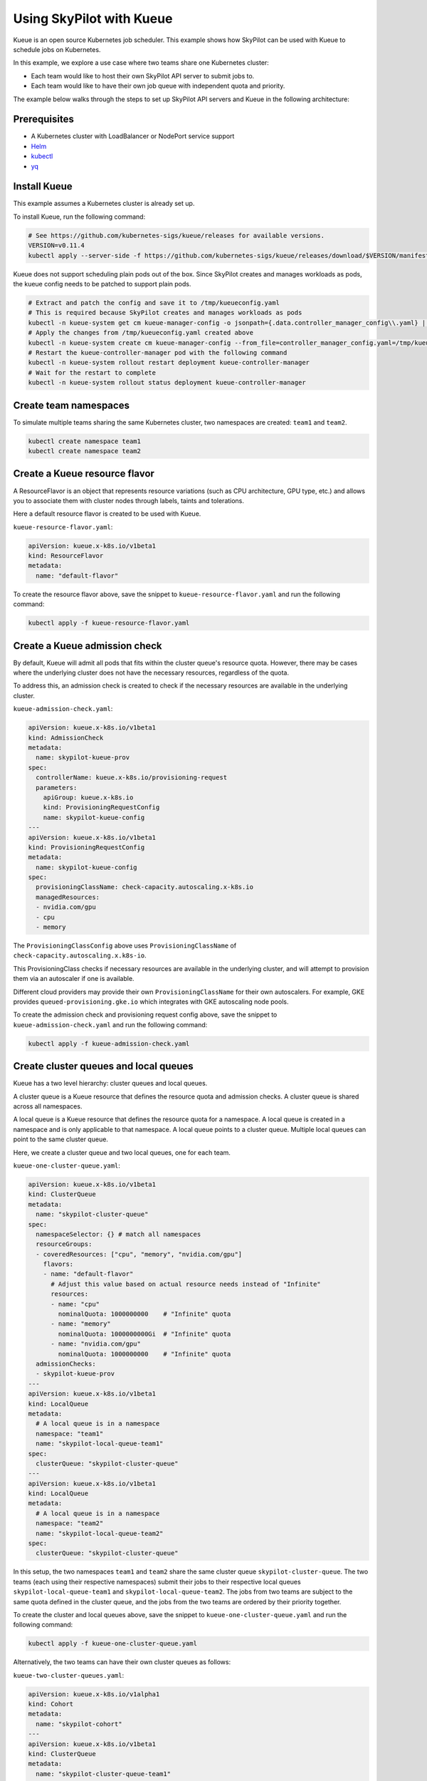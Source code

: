 .. _kubernetes-example-kueue:

Using SkyPilot with Kueue
=========================

Kueue is an open source Kubernetes job scheduler.
This example shows how SkyPilot can be used with Kueue to schedule jobs on Kubernetes.

In this example, we explore a use case where two teams share one Kubernetes cluster:

- Each team would like to host their own SkyPilot API server to submit jobs to.
- Each team would like to have their own job queue with independent quota and priority.

The example below walks through the steps to set up SkyPilot API servers and Kueue in the following architecture:

.. image:: ../../../images/examples/k8s-with-kueue/final-architecture.svg
   :alt: Kueue Example Architecture
   :width: 80%
   :align: center

Prerequisites
-------------

* A Kubernetes cluster with LoadBalancer or NodePort service support
* `Helm <https://helm.sh/docs/intro/install/>`_
* `kubectl <https://kubernetes.io/docs/tasks/tools/#kubectl>`_
* `yq <https://github.com/mikefarah/yq/#install>`_

Install Kueue
-------------

This example assumes a Kubernetes cluster is already set up.

To install Kueue, run the following command:

.. code-block:: bash

    # See https://github.com/kubernetes-sigs/kueue/releases for available versions.
    VERSION=v0.11.4
    kubectl apply --server-side -f https://github.com/kubernetes-sigs/kueue/releases/download/$VERSION/manifests.yaml

Kueue does not support scheduling plain pods out of the box. Since SkyPilot creates and manages workloads as pods,
the kueue config needs to be patched to support plain pods.

.. code-block:: bash

    # Extract and patch the config and save it to /tmp/kueueconfig.yaml
    # This is required because SkyPilot creates and manages workloads as pods
    kubectl -n kueue-system get cm kueue-manager-config -o jsonpath={.data.controller_manager_config\\.yaml} | yq '.integrations.frameworks += ["pod"]' > /tmp/kueueconfig.yaml
    # Apply the changes from /tmp/kueueconfig.yaml created above
    kubectl -n kueue-system create cm kueue-manager-config --from_file=controller_manager_config.yaml=/tmp/kueueconfig.yaml --dry-run=client -o yaml | kubectl -n kueue-system apply -f -
    # Restart the kueue-controller-manager pod with the following command
    kubectl -n kueue-system rollout restart deployment kueue-controller-manager
    # Wait for the restart to complete
    kubectl -n kueue-system rollout status deployment kueue-controller-manager

Create team namespaces
----------------------

To simulate multiple teams sharing the same Kubernetes cluster,
two namespaces are created: ``team1`` and ``team2``.

.. image:: ../../../images/examples/k8s-with-kueue/namespaces.svg
   :alt: Team Namespaces
   :width: 80%
   :align: center

.. code-block:: bash

    kubectl create namespace team1
    kubectl create namespace team2

Create a Kueue resource flavor
------------------------------

A ResourceFlavor is an object that represents resource variations (such as CPU architecture, GPU type, etc.)
and allows you to associate them with cluster nodes through labels, taints and tolerations.

Here a default resource flavor is created to be used with Kueue.

``kueue-resource-flavor.yaml``:

.. code-block:: yaml

    apiVersion: kueue.x-k8s.io/v1beta1
    kind: ResourceFlavor
    metadata:
      name: "default-flavor"

To create the resource flavor above, save the snippet to ``kueue-resource-flavor.yaml`` and run the following command:

.. code-block:: bash

    kubectl apply -f kueue-resource-flavor.yaml

Create a Kueue admission check
------------------------------

By default, Kueue will admit all pods that fits within the cluster queue's resource quota.
However, there may be cases where the underlying cluster does not have the necessary resources,
regardless of the quota.

To address this, an admission check is created to check if the necessary resources are available
in the underlying cluster.

``kueue-admission-check.yaml``:

.. code-block:: yaml

    apiVersion: kueue.x-k8s.io/v1beta1
    kind: AdmissionCheck
    metadata:
      name: skypilot-kueue-prov
    spec:
      controllerName: kueue.x-k8s.io/provisioning-request
      parameters:
        apiGroup: kueue.x-k8s.io
        kind: ProvisioningRequestConfig
        name: skypilot-kueue-config
    ---
    apiVersion: kueue.x-k8s.io/v1beta1
    kind: ProvisioningRequestConfig
    metadata:
      name: skypilot-kueue-config
    spec:
      provisioningClassName: check-capacity.autoscaling.x-k8s.io
      managedResources:
      - nvidia.com/gpu
      - cpu
      - memory

The ``ProvisioningClassConfig`` above uses ``ProvisioningClassName`` of ``check-capacity.autoscaling.x.k8s-io``.

This ProvisioningClass checks if necessary resources are available in the underlying cluster, and will attempt to
provision them via an autoscaler if one is available.

Different cloud providers may provide their own ``ProvisioningClassName`` for their own autoscalers.
For example, GKE provides ``queued-provisioning.gke.io`` which integrates with GKE autoscaling node pools.

To create the admission check and provisioning request config above, save the snippet to ``kueue-admission-check.yaml`` and run the following command:

.. code-block:: bash

    kubectl apply -f kueue-admission-check.yaml

Create cluster queues and local queues
--------------------------------------

Kueue has a two level hierarchy: cluster queues and local queues.

A cluster queue is a Kueue resource that defines the resource quota and admission checks.
A cluster queue is shared across all namespaces.

A local queue is a Kueue resource that defines the resource quota for a namespace.
A local queue is created in a namespace and is only applicable to that namespace.
A local queue points to a cluster queue. Multiple local queues can point to the same cluster queue.

Here, we create a cluster queue and two local queues, one for each team.

``kueue-one-cluster-queue.yaml``:

.. code-block:: yaml

    apiVersion: kueue.x-k8s.io/v1beta1
    kind: ClusterQueue
    metadata:
      name: "skypilot-cluster-queue"
    spec:
      namespaceSelector: {} # match all namespaces
      resourceGroups:
      - coveredResources: ["cpu", "memory", "nvidia.com/gpu"]
        flavors:
        - name: "default-flavor"
          # Adjust this value based on actual resource needs instead of "Infinite"
          resources:
          - name: "cpu"
            nominalQuota: 1000000000    # "Infinite" quota
          - name: "memory"
            nominalQuota: 1000000000Gi  # "Infinite" quota
          - name: "nvidia.com/gpu"
            nominalQuota: 1000000000    # "Infinite" quota
      admissionChecks:
      - skypilot-kueue-prov
    ---
    apiVersion: kueue.x-k8s.io/v1beta1
    kind: LocalQueue
    metadata:
      # A local queue is in a namespace
      namespace: "team1"
      name: "skypilot-local-queue-team1"
    spec:
      clusterQueue: "skypilot-cluster-queue"
    ---
    apiVersion: kueue.x-k8s.io/v1beta1
    kind: LocalQueue
    metadata:
      # A local queue is in a namespace
      namespace: "team2"
      name: "skypilot-local-queue-team2"
    spec:
      clusterQueue: "skypilot-cluster-queue"

In this setup, the two namespaces ``team1`` and ``team2`` share the same cluster queue ``skypilot-cluster-queue``.
The two teams (each using their respective namespaces) submit their jobs to their respective local queues
``skypilot-local-queue-team1`` and ``skypilot-local-queue-team2``.
The jobs from two teams are subject to the same quota defined in the cluster queue,
and the jobs from the two teams are ordered by their priority together.

.. image:: ../../../images/examples/k8s-with-kueue/one-queue.svg
   :alt: One Cluster Queue Architecture
   :width: 80%
   :align: center

To create the cluster and local queues above, save the snippet to ``kueue-one-cluster-queue.yaml`` and run the following command:

.. code-block:: bash

    kubectl apply -f kueue-one-cluster-queue.yaml

Alternatively, the two teams can have their own cluster queues as follows:

``kueue-two-cluster-queues.yaml``:

.. code-block:: yaml

    apiVersion: kueue.x-k8s.io/v1alpha1
    kind: Cohort
    metadata:
      name: "skypilot-cohort"
    ---
    apiVersion: kueue.x-k8s.io/v1beta1
    kind: ClusterQueue
    metadata:
      name: "skypilot-cluster-queue-team1"
    spec:
      cohort: "skypilot-cohort"
      namespaceSelector: {} # match all namespaces
      resourceGroups:
      - coveredResources: ["cpu", "memory", "nvidia.com/gpu"]
        flavors:
        - name: "default-flavor"
          # Adjust this value based on actual resource needs instead of "Infinite"
          resources:
          - name: "cpu"
            nominalQuota: 1000000000    # "Infinite" quota
          - name: "memory"
            nominalQuota: 1000000000Gi  # "Infinite" quota
          - name: "nvidia.com/gpu"
            nominalQuota: 1000000000    # "Infinite" quota
      admissionChecks:
      - skypilot-kueue-prov
    ---
    apiVersion: kueue.x-k8s.io/v1beta1
    kind: ClusterQueue
    metadata:
      name: "skypilot-cluster-queue-team2"
    spec:
      cohort: "skypilot-cohort"
      namespaceSelector: {} # match all namespaces
      resourceGroups:
      - coveredResources: ["cpu", "memory", "nvidia.com/gpu"]
        flavors:
        - name: "default-flavor"
          # Adjust this value based on actual resource needs instead of "Infinite"
          resources:
          - name: "cpu"
            nominalQuota: 1000000000    # "Infinite" quota
          - name: "memory"
            nominalQuota: 1000000000Gi  # "Infinite" quota
          - name: "nvidia.com/gpu"
            nominalQuota: 1000000000    # "Infinite" quota
      admissionChecks:
      - skypilot-kueue-prov
    ---
    apiVersion: kueue.x-k8s.io/v1beta1
    kind: LocalQueue
    metadata:
      # A local queue is in a namespace
      namespace: "team1"
      name: "skypilot-local-queue-team1"
    spec:
      clusterQueue: "skypilot-cluster-queue-team1"
    ---
    apiVersion: kueue.x-k8s.io/v1beta1
    kind: LocalQueue
    metadata:
      # A local queue is in a namespace
      namespace: "team2"
      name: "skypilot-local-queue-team2"
    spec:
      clusterQueue: "skypilot-cluster-queue-team2"

In this setup, the two namespaces ``team1`` and ``team2`` have their own separate cluster queues.
Now, each team has their own quotas, and jobs from each team are ordered by their priority independently.

.. image:: ../../../images/examples/k8s-with-kueue/two-queues.svg
   :alt: Two Cluster Queues Architecture
   :width: 80%
   :align: center

To create the cluster and local queues above, save the snippet to ``kueue-two-cluster-queues.yaml`` and run the following command:

.. code-block:: bash

    kubectl apply -f kueue-two-cluster-queues.yaml


.. tip::

    To configure the interaction between multiple cluster queues, refer to `Kueue documentation on cohorts <https://kueue.sigs.k8s.io/docs/concepts/cohort/>`_.


Deploy SkyPilot API servers
---------------------------

In this example, two SkyPilot API servers are deployed to the cluster so that each team interacts with their own SkyPilot API server.

You can deploy a SkyPilot API on kubernetes following the steps in :ref:`Kubernetes Deployment Guide <sky-api-server-deploy>`.

However, since we are deploying two API servers on the same cluster, we need to modify the deployment to share the same ingress.

If the following command is used to deploy the SkyPilot API server on ``team1`` namespace:

.. code-block:: bash

  # The following variables will be used throughout the guide
  NAMESPACE=team1
  RELEASE_NAME=skypilot-team1
  WEB_USERNAME=team1-user
  # Replace with your password to configure the password for the API server
  WEB_PASSWORD=team1-password
  AUTH_STRING=$(htpasswd -nb $WEB_USERNAME $WEB_PASSWORD)
  helm upgrade --install $RELEASE_NAME skypilot/skypilot-nightly --devel \
    --namespace $NAMESPACE \
    --create-namespace \
    --set ingress.authCredentials=$AUTH_STRING

The command to deploy ``team2`` namespace is similar, except the last two lines are added to share the same ingress as ``team1``:

.. code-block:: bash

  # The following variables will be used throughout the guide
  NAMESPACE=team2
  RELEASE_NAME=skypilot-team2
  WEB_USERNAME=team2-user
  # Replace with your password to configure the password for the API server
  WEB_PASSWORD=team2-password
  AUTH_STRING=$(htpasswd -nb $WEB_USERNAME $WEB_PASSWORD)
  helm upgrade --install $RELEASE_NAME skypilot/skypilot-nightly --devel \
    --namespace $NAMESPACE \
    --create-namespace \
    --set ingress.authCredentials=$AUTH_STRING \
    --set ingress-nginx.enabled=false \
    --set ingress.path=/team2

| In this setup, if ``team1``'s API server endpoint as determined by :ref:`this command <sky-get-api-server-url>` is
| ``http://team1-user:team1-password@1.1.1.1``

| Then ``team2``'s API server endpoint is
| ``http://team2-user:team2-password@1.1.1.1/team2``

By default, each SkyPilot API server is granted permissions to use its hosting Kubernetes cluster
and will launch tasks in the same namespace as the API server.

.. image:: ../../../images/examples/k8s-with-kueue/api-servers.svg
   :alt: API servers deployment
   :width: 80%
   :align: center

Configure SkyPilot API server to use Kueue
------------------------------------------

The helm deployment of each SkyPilot API server can be configured to use Kueue by default.
Refer to :ref:`Setting the SkyPilot config <sky-api-server-config>` section of the Kubernetes Deployment Guide
for instructions on how to set the config file on a helm-deployed SkyPilot API server.

For API server deployed in ``team1`` namespace, the following config should be set:

``skypilot-team1-config.yaml``:

.. code-block:: yaml

    kubernetes:
      pod_config:
        metadata:
          labels:
            kueue.x-k8s.io/queue-name: skypilot-local-queue-team1

.. code-block:: bash

  NAMESPACE=team1
  RELEASE_NAME=skypilot-team1
  helm upgrade --install $RELEASE_NAME skypilot/skypilot-nightly --devel \
    --namespace $NAMESPACE \
    --reuse-values  \
    --set-file apiService.config=skypilot-team2-config.yaml


For API server deployed in ``team2`` namespace, the following config should be set:

``skypilot-team2-config.yaml``:

.. code-block:: yaml

    kubernetes:
      pod_config:
        metadata:
          labels:
            kueue.x-k8s.io/queue-name: skypilot-local-queue-team2

.. code-block:: bash

  NAMESPACE=team2
  RELEASE_NAME=skypilot-team2
  helm upgrade --install $RELEASE_NAME skypilot/skypilot-nightly --devel \
    --namespace $NAMESPACE \
    --reuse-values  \
    --set-file apiService.config=skypilot-team2-config.yaml


The configs above allows each API server to submit jobs to the respective local queue.

.. image:: ../../../images/examples/k8s-with-kueue/final-architecture.svg
   :alt: Final Architecture
   :width: 80%
   :align: center

Further reading
---------------

To learn more about Kueue, see the `Kueue documentation <https://kueue.x-k8s.io/docs/overview/>`_.

Specifically, the following sections describe concepts that can be used to manage SkyPilot jobs with Kueue more effectively:

- `Implement resource sharing between cluster queues and define hierarchical quotas <https://kueue.sigs.k8s.io/docs/concepts/cohort/>`_
- `Implement workload priorities <https://kueue.sigs.k8s.io/docs/concepts/workload_priority_class/>`_
- `Define multiple resource flavors <https://kueue.sigs.k8s.io/docs/concepts/resource_flavor/>`_
- `Set up gang scheduling of multiple pods <https://kueue.sigs.k8s.io/docs/tasks/run/plain_pods/#running-a-group-of-pods-to-be-admitted-together>`_
- `Use Kueue with multiple clusters <https://kueue.sigs.k8s.io/docs/concepts/multikueue/>`_
- `Troubleshooting Kueue <https://kueue.sigs.k8s.io/docs/tasks/troubleshooting/>`_
